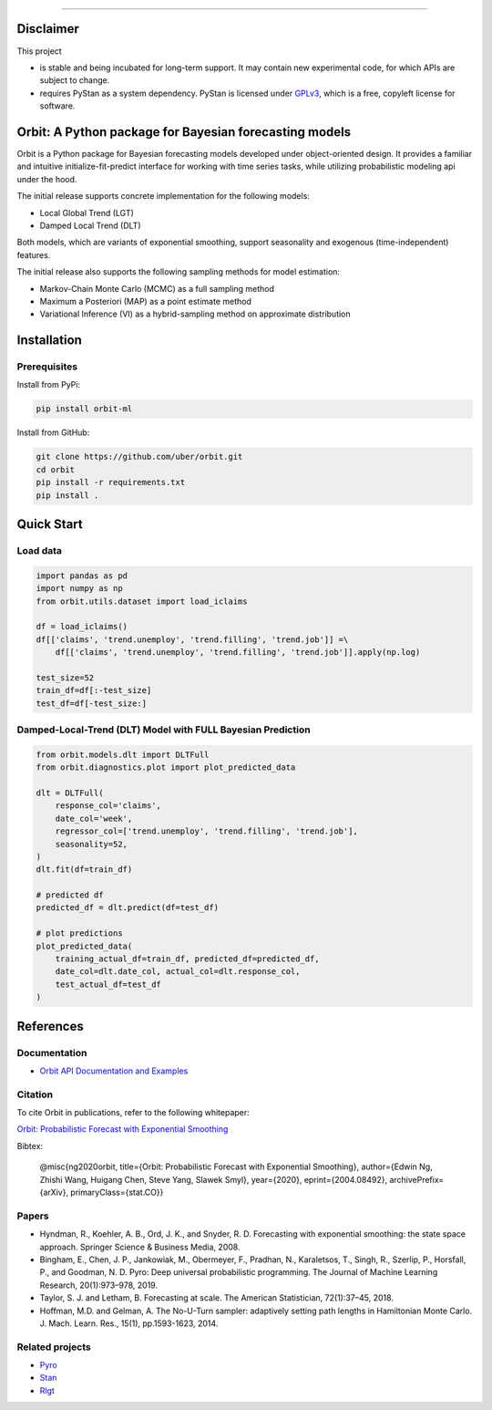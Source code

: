 .. image:: docs/img/orbit-banner.png

-------------------------------------------

|pypi| |travis| |downloads|

Disclaimer
==========

This project

- is stable and being incubated for long-term support. It may contain new experimental code, for which APIs are subject to change.
- requires PyStan as a system dependency. PyStan is licensed under `GPLv3 <https://www.gnu.org/licenses/gpl-3.0.html>`__, which is a free, copyleft license for software.

Orbit: A Python package for Bayesian forecasting models
====================

Orbit is a Python package for Bayesian forecasting models developed under object-oriented design. It provides a
familiar and intuitive initialize-fit-predict interface for working with
time series tasks, while utilizing probabilistic modeling api under
the hood.

The initial release supports concrete implementation for the following
models:

-  Local Global Trend (LGT)
-  Damped Local Trend (DLT)

Both models, which are variants of exponential smoothing, support
seasonality and exogenous (time-independent) features.

The initial release also supports the following sampling methods for
model estimation:

-  Markov-Chain Monte Carlo (MCMC) as a full sampling method
-  Maximum a Posteriori (MAP) as a point estimate method
-  Variational Inference (VI) as a hybrid-sampling method on approximate
   distribution


Installation
============
Prerequisites
-------------

Install from PyPi:

.. code:: bash

    pip install orbit-ml

Install from GitHub:

.. code:: bash

    git clone https://github.com/uber/orbit.git
    cd orbit
    pip install -r requirements.txt
    pip install .


Quick Start
===========
Load data
---------

.. code:: python

    import pandas as pd
    import numpy as np
    from orbit.utils.dataset import load_iclaims

    df = load_iclaims()
    df[['claims', 'trend.unemploy', 'trend.filling', 'trend.job']] =\
        df[['claims', 'trend.unemploy', 'trend.filling', 'trend.job']].apply(np.log)

    test_size=52
    train_df=df[:-test_size]
    test_df=df[-test_size:]

Damped-Local-Trend (DLT) Model with FULL Bayesian Prediction
------------------------------------------------------------

.. code:: python

    from orbit.models.dlt import DLTFull
    from orbit.diagnostics.plot import plot_predicted_data

    dlt = DLTFull(
        response_col='claims',
        date_col='week',
        regressor_col=['trend.unemploy', 'trend.filling', 'trend.job'],
        seasonality=52,
    )
    dlt.fit(df=train_df)

    # predicted df
    predicted_df = dlt.predict(df=test_df)

    # plot predictions
    plot_predicted_data(
        training_actual_df=train_df, predicted_df=predicted_df,
        date_col=dlt.date_col, actual_col=dlt.response_col,
        test_actual_df=test_df
    )

.. image:: docs/img/dlt-mcmc-pred.png

References
===========
Documentation
-------------

- `Orbit API Documentation and Examples <https://uber.github.io/orbit/>`__

Citation
--------

To cite Orbit in publications, refer to the following whitepaper:

`Orbit: Probabilistic Forecast with Exponential Smoothing <https://arxiv.org/abs/2004.08492>`__

Bibtex:

  @misc{ng2020orbit, title={Orbit: Probabilistic Forecast with Exponential Smoothing}, author={Edwin Ng, Zhishi Wang, Huigang Chen, Steve Yang, Slawek Smyl}, year={2020}, eprint={2004.08492}, archivePrefix={arXiv}, primaryClass={stat.CO}}

Papers
------

- Hyndman, R., Koehler, A. B., Ord, J. K., and Snyder, R. D. Forecasting with exponential smoothing: the state space approach. Springer Science & Business Media, 2008.

- Bingham, E., Chen, J. P., Jankowiak, M., Obermeyer, F., Pradhan, N., Karaletsos, T., Singh, R., Szerlip, P., Horsfall, P., and Goodman, N. D. Pyro: Deep universal probabilistic programming. The Journal of Machine Learning Research, 20(1):973–978, 2019.

- Taylor, S. J. and Letham, B. Forecasting at scale. The American Statistician, 72(1):37–45, 2018.

- Hoffman, M.D. and Gelman, A. The No-U-Turn sampler: adaptively setting path lengths in Hamiltonian Monte Carlo. J. Mach. Learn. Res., 15(1), pp.1593-1623, 2014.


Related projects
----------------

- `Pyro <https://github.com/pyro-ppl/pyro>`__
- `Stan <https://github.com/stan-dev/stan>`__
- `Rlgt <https://cran.r-project.org/web/packages/Rlgt/index.html>`__


.. |pypi| image:: https://badge.fury.io/py/orbit-ml.svg
    :target: https://badge.fury.io/py/orbit-ml
    :alt: pypi

.. |travis| image:: https://travis-ci.com/uber/orbit.svg?branch=master
 :target: https://travis-ci.com/uber/orbit
 :alt: travis

.. |downloads| image:: https://static.pepy.tech/personalized-badge/orbit-ml?period=total&units=international_system&left_color=blue&right_color=grey&left_text=Downloads
 :target: https://pepy.tech/project/orbit-ml
 :alt: downloads
